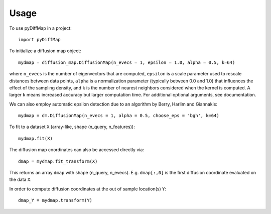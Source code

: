 =====
Usage
=====

To use pyDiffMap in a project::

	import pyDiffMap

To initialize a diffusion map object::

	mydmap = diffusion_map.DiffusionMap(n_evecs = 1, epsilon = 1.0, alpha = 0.5, k=64)

where ``n_evecs`` is the number of eigenvectors that are computed, ``epsilon`` is a scale parameter
used to rescale distances between data points, ``alpha`` is a normalization parameter (typically between 0.0 and 1.0)
that influences the effect of the sampling density, and ``k`` is the number of nearest neighbors considered when the kernel
is computed. A larger ``k`` means increased accuracy but larger computation time. For additional optional arguments, see
documentation.

We can also employ automatic epsilon detection due to an algorithm by Berry, Harlim and Giannakis::

	mydmap = dm.DiffusionMap(n_evecs = 1, alpha = 0.5, choose_eps = 'bgh', k=64)

To fit to a dataset ``X`` (array-like, shape (n_query, n_features))::

	mydmap.fit(X)

The diffusion map coordinates can also be accessed directly via::

	dmap = mydmap.fit_transform(X)

This returns an array ``dmap`` with shape (n_query, n_evecs). E.g. ``dmap[:,0]`` is the first diffusion coordinate
evaluated on the data ``X``.

In order to compute diffusion coordinates at the out of sample location(s) ``Y``::

	dmap_Y = mydmap.transform(Y)
